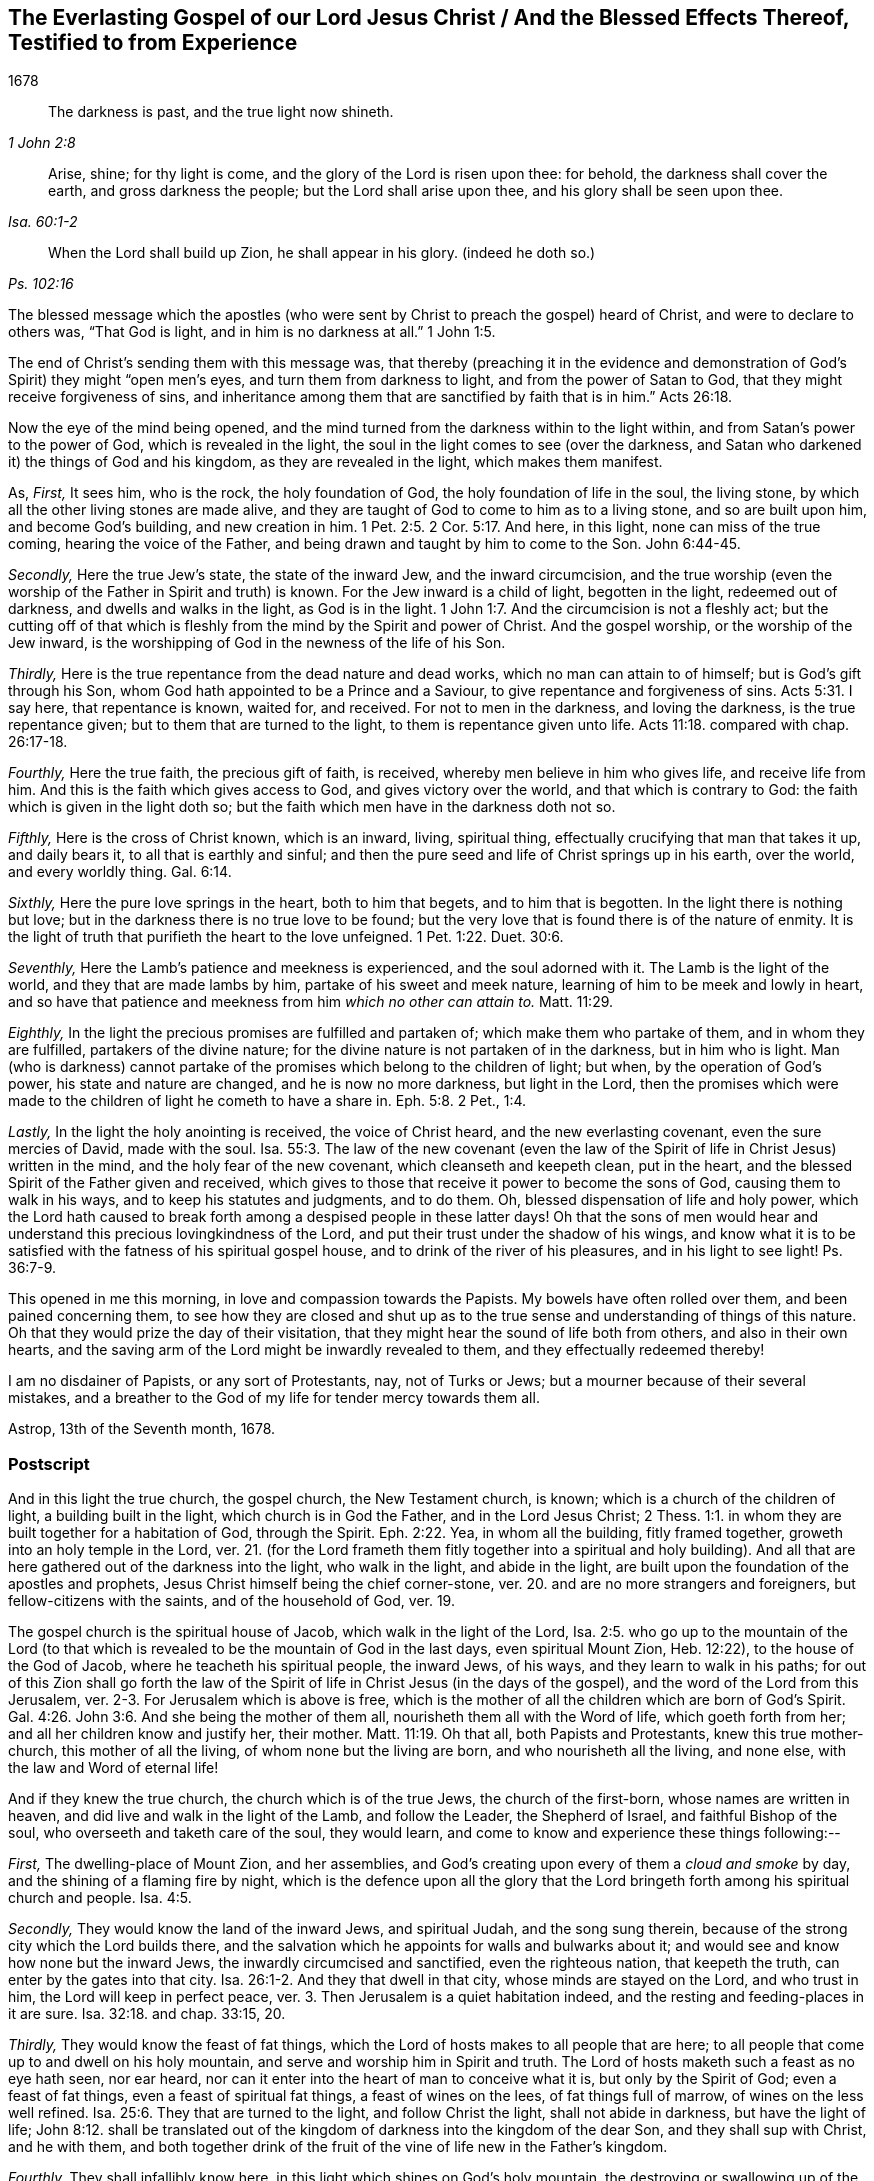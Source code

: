 == The Everlasting Gospel of our Lord Jesus Christ / And the Blessed Effects Thereof, Testified to from Experience

[.section-date]
1678

[quote.section-epigraph, ,1 John 2:8]
____
The darkness is past, and the true light now shineth.
____

[quote.section-epigraph, ,Isa. 60:1-2]
____
Arise, shine; for thy light is come, and the glory of the Lord is risen upon thee:
for behold, the darkness shall cover the earth, and gross darkness the people;
but the Lord shall arise upon thee, and his glory shall be seen upon thee.
____

[quote.section-epigraph, ,Ps. 102:16]
____
When the Lord shall build up Zion, he shall appear in his glory. (indeed he doth so.)
____

The blessed message which the apostles (who were
sent by Christ to preach the gospel) heard of Christ,
and were to declare to others was, "`That God is light,
and in him is no darkness at all.`" 1 John 1:5.

The end of Christ`'s sending them with this message was,
that thereby (preaching it in the evidence and demonstration
of God`'s Spirit) they might "`open men`'s eyes,
and turn them from darkness to light, and from the power of Satan to God,
that they might receive forgiveness of sins,
and inheritance among them that are sanctified by faith that is in him.`" Acts 26:18.

Now the eye of the mind being opened,
and the mind turned from the darkness within to the light within,
and from Satan`'s power to the power of God, which is revealed in the light,
the soul in the light comes to see (over the darkness,
and Satan who darkened it) the things of God and his kingdom,
as they are revealed in the light, which makes them manifest.

[.numbered-group]
====

[.numbered]
As, _First,_ It sees him, who is the rock, the holy foundation of God,
the holy foundation of life in the soul, the living stone,
by which all the other living stones are made alive,
and they are taught of God to come to him as to a living stone,
and so are built upon him, and become God`'s building, and new creation in him. 1 Pet. 2:5.
2 Cor. 5:17. And here, in this light,
none can miss of the true coming, hearing the voice of the Father,
and being drawn and taught by him to come to the Son. John 6:44-45.

[.numbered]
_Secondly,_ Here the true Jew`'s state, the state of the inward Jew,
and the inward circumcision,
and the true worship (even the worship of the Father in Spirit and truth) is known.
For the Jew inward is a child of light, begotten in the light, redeemed out of darkness,
and dwells and walks in the light, as God is in the light. 1 John 1:7.
And the circumcision is not a fleshly act;
but the cutting off of that which is fleshly from
the mind by the Spirit and power of Christ.
And the gospel worship, or the worship of the Jew inward,
is the worshipping of God in the newness of the life of his Son.

[.numbered]
_Thirdly,_ Here is the true repentance from the dead nature and dead works,
which no man can attain to of himself; but is God`'s gift through his Son,
whom God hath appointed to be a Prince and a Saviour,
to give repentance and forgiveness of sins. Acts 5:31.
I say here, that repentance is known, waited for, and received.
For not to men in the darkness, and loving the darkness, is the true repentance given;
but to them that are turned to the light, to them is repentance given unto life. Acts 11:18.
compared with chap.
26:17-18.

[.numbered]
_Fourthly,_ Here the true faith, the precious gift of faith, is received,
whereby men believe in him who gives life, and receive life from him.
And this is the faith which gives access to God, and gives victory over the world,
and that which is contrary to God: the faith which is given in the light doth so;
but the faith which men have in the darkness doth not so.

[.numbered]
_Fifthly,_ Here is the cross of Christ known, which is an inward, living, spiritual thing,
effectually crucifying that man that takes it up, and daily bears it,
to all that is earthly and sinful;
and then the pure seed and life of Christ springs up in his earth, over the world,
and every worldly thing. Gal. 6:14.

[.numbered]
_Sixthly,_ Here the pure love springs in the heart, both to him that begets,
and to him that is begotten.
In the light there is nothing but love;
but in the darkness there is no true love to be found;
but the very love that is found there is of the nature of enmity.
It is the light of truth that purifieth the heart to the love unfeigned. 1 Pet. 1:22.
Duet. 30:6.

[.numbered]
_Seventhly,_ Here the Lamb`'s patience and meekness is experienced,
and the soul adorned with it.
The Lamb is the light of the world, and they that are made lambs by him,
partake of his sweet and meek nature, learning of him to be meek and lowly in heart,
and so have that patience and meekness from him _which no other can attain to._ Matt. 11:29.

[.numbered]
_Eighthly,_ In the light the precious promises are fulfilled and partaken of;
which make them who partake of them, and in whom they are fulfilled,
partakers of the divine nature; for the divine nature is not partaken of in the darkness,
but in him who is light.
Man (who is darkness) cannot partake of the promises
which belong to the children of light;
but when, by the operation of God`'s power, his state and nature are changed,
and he is now no more darkness, but light in the Lord,
then the promises which were made to the children of light he cometh to have a share in. Eph. 5:8.
2 Pet., 1:4.

[.numbered]
_Lastly,_ In the light the holy anointing is received, the voice of Christ heard,
and the new everlasting covenant, even the sure mercies of David, made with the soul. Isa. 55:3.
The law of the new covenant (even the law
of the Spirit of life in Christ Jesus) written in the mind,
and the holy fear of the new covenant, which cleanseth and keepeth clean,
put in the heart, and the blessed Spirit of the Father given and received,
which gives to those that receive it power to become the sons of God,
causing them to walk in his ways, and to keep his statutes and judgments, and to do them.
Oh, blessed dispensation of life and holy power,
which the Lord hath caused to break forth among a despised people in these latter days!
Oh that the sons of men would hear and understand
this precious lovingkindness of the Lord,
and put their trust under the shadow of his wings,
and know what it is to be satisfied with the fatness of his spiritual gospel house,
and to drink of the river of his pleasures, and in his light to see light! Ps. 36:7-9.

====

This opened in me this morning, in love and compassion towards the Papists.
My bowels have often rolled over them, and been pained concerning them,
to see how they are closed and shut up as to the
true sense and understanding of things of this nature.
Oh that they would prize the day of their visitation,
that they might hear the sound of life both from others, and also in their own hearts,
and the saving arm of the Lord might be inwardly revealed to them,
and they effectually redeemed thereby!

I am no disdainer of Papists, or any sort of Protestants, nay, not of Turks or Jews;
but a mourner because of their several mistakes,
and a breather to the God of my life for tender mercy towards them all.

[.signed-section-context-close]
Astrop, 13th of the Seventh month, 1678.

=== Postscript

And in this light the true church, the gospel church, the New Testament church, is known;
which is a church of the children of light, a building built in the light,
which church is in God the Father, and in the Lord Jesus Christ; 2 Thess. 1:1.
in whom they are built together for a habitation of God,
through the Spirit. Eph. 2:22.
Yea, in whom all the building, fitly framed together,
groweth into an holy temple in the Lord,
ver. 21. (for the Lord frameth them fitly together into a spiritual and holy building).
And all that are here gathered out of the darkness into the light, who walk in the light,
and abide in the light, are built upon the foundation of the apostles and prophets,
Jesus Christ himself being the chief corner-stone,
ver. 20. and are no more strangers and foreigners, but fellow-citizens with the saints,
and of the household of God, ver. 19.

The gospel church is the spiritual house of Jacob, which walk in the light of the Lord, Isa. 2:5.
who go up to the mountain of the Lord (to that which
is revealed to be the mountain of God in the last days,
even spiritual Mount Zion, Heb. 12:22), to the house of the God of Jacob,
where he teacheth his spiritual people, the inward Jews, of his ways,
and they learn to walk in his paths;
for out of this Zion shall go forth the law of the Spirit
of life in Christ Jesus (in the days of the gospel),
and the word of the Lord from this Jerusalem,
ver. 2-3. For Jerusalem which is above is free,
which is the mother of all the children which are born of God`'s Spirit. Gal. 4:26.
John 3:6. And she being the mother of them all,
nourisheth them all with the Word of life, which goeth forth from her;
and all her children know and justify her, their mother. Matt. 11:19.
Oh that all, both Papists and Protestants, knew this true mother-church,
this mother of all the living, of whom none but the living are born,
and who nourisheth all the living, and none else, with the law and Word of eternal life!

And if they knew the true church, the church which is of the true Jews,
the church of the first-born, whose names are written in heaven,
and did live and walk in the light of the Lamb, and follow the Leader,
the Shepherd of Israel, and faithful Bishop of the soul,
who overseeth and taketh care of the soul, they would learn,
and come to know and experience these things following:--

[.numbered-group]
====

[.numbered]
_First,_ The dwelling-place of Mount Zion, and her assemblies,
and God`'s creating upon every of them a _cloud and smoke_ by day,
and the shining of a flaming fire by night,
which is the defence upon all the glory that the Lord bringeth
forth among his spiritual church and people. Isa. 4:5.

[.numbered]
_Secondly,_ They would know the land of the inward Jews, and spiritual Judah,
and the song sung therein, because of the strong city which the Lord builds there,
and the salvation which he appoints for walls and bulwarks about it;
and would see and know how none but the inward Jews,
the inwardly circumcised and sanctified, even the righteous nation,
that keepeth the truth, can enter by the gates into that city. Isa. 26:1-2.
And they that dwell in that city, whose minds are stayed on the Lord,
and who trust in him, the Lord will keep in perfect peace,
ver. 3. Then Jerusalem is a quiet habitation indeed,
and the resting and feeding-places in it are sure. Isa. 32:18.
and chap.
33:15, 20.

[.numbered]
_Thirdly,_ They would know the feast of fat things,
which the Lord of hosts makes to all people that are here;
to all people that come up to and dwell on his holy mountain,
and serve and worship him in Spirit and truth.
The Lord of hosts maketh such a feast as no eye hath seen, nor ear heard,
nor can it enter into the heart of man to conceive what it is,
but only by the Spirit of God; even a feast of fat things,
even a feast of spiritual fat things, a feast of wines on the lees,
of fat things full of marrow, of wines on the less well refined. Isa. 25:6.
They that are turned to the light, and follow Christ the light,
shall not abide in darkness, but have the light of life; John 8:12.
shall be translated out of the kingdom
of darkness into the kingdom of the dear Son,
and they shall sup with Christ, and he with them,
and both together drink of the fruit of the vine of life new in the Father`'s kingdom.

[.numbered]
_Fourthly,_ They shall infallibly know here,
in this light which shines on God`'s holy mountain,
the destroying or swallowing up of the face of the covering cast over all people,
and the veil spread over all nations. Isa. 25:7.
For the veil is cast over and spread in the darkness;
but is done away and swallowed up in Christ, the light:
for the veil is done away in him. 2 Cor. 3:14.
And all that are in Christ, in his Spirit,
in the light and liberty thereof, behold as in a glass the glory of the Lord,
and are changed into the same image, from glory to glory, by the Spirit of the Lord.
ver. 17-18.

[.numbered]
_Lastly,_ Here the King of righteousness`' highway is known, even the way of holiness,
which the unclean cannot pass over; but the sanctified in the light do walk in;
and the wayfaring men here, though fools, do not err in. Isa. 35:8.
For they that are taught of God in the new covenant,
and follow the leading of his blessed Spirit, do not err.

====

Oh that the true church were known, which is now come and coming out of the wilderness,
leaning upon her Beloved, who led and leads her out thence,
into her own land of life and glory, where her light shines,
and she ariseth and standeth upon her feet before the Lord,
and the glory of the Lord shines upon her, and covers her!
Happy is the eye that seeth this, and the soul that hath a share in it!
